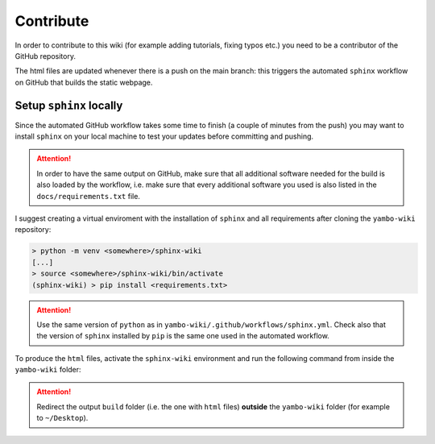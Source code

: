 ==========
Contribute
==========

In order to contribute to this wiki (for example adding tutorials, fixing typos etc.) you need to be a contributor of the GitHub repository.

The html files are updated whenever there is a push on the main branch: this triggers the automated ``sphinx`` workflow on GitHub that builds the static webpage.

Setup ``sphinx`` locally
========================

Since the automated GitHub workflow takes some time to finish (a couple of minutes from the push) you may want to install ``sphinx`` on your local machine to test your updates before committing and pushing. 

.. attention::

   In order to have the same output on GitHub, make sure that all additional software needed for the build is also loaded by the workflow, i.e. make sure that every additional software you used is also listed in the ``docs/requirements.txt`` file.

I suggest creating a virtual enviroment with the installation of ``sphinx`` and all requirements after cloning the ``yambo-wiki`` repository:

.. code-block:: none

   > python -m venv <somewhere>/sphinx-wiki
   [...]
   > source <somewhere>/sphinx-wiki/bin/activate
   (sphinx-wiki) > pip install <requirements.txt>

.. attention::

   Use the same version of ``python`` as in ``yambo-wiki/.github/workflows/sphinx.yml``. Check also that the version of ``sphinx`` installed by ``pip`` is the same one used in the automated workflow.

To produce the ``html`` files, activate the ``sphinx-wiki`` environment and run the following command from inside the ``yambo-wiki`` folder:

.. code-block:: none
   :emphasize-lines: 5

   > source <somewhere>/sphinx-wiki/bin/activate
   (sphinx-wiki) > cd <somewhere-else>/yambo-wiki
   (sphinx-wiki) > ls
   docs  README.md
   (sphinx-wiki) > sphinx-build -M html docs/source/ ~/Desktop/build

.. attention::

   Redirect the output ``build`` folder (i.e. the one with ``html`` files) **outside** the ``yambo-wiki`` folder (for example to ``~/Desktop``).



